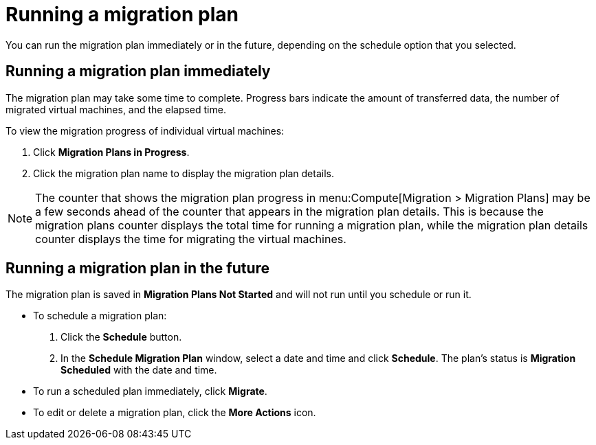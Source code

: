 [[Running_a_migration_plan]]
= Running a migration plan

You can run the migration plan immediately or in the future, depending on the schedule option that you selected.

== Running a migration plan immediately

The migration plan may take some time to complete. Progress bars indicate the amount of transferred data, the number of migrated virtual machines, and the elapsed time.

To view the migration progress of individual virtual machines:

. Click *Migration Plans in Progress*.
. Click the migration plan name to display the migration plan details.

[NOTE]
====
The counter that shows the migration plan progress in menu:Compute[Migration > Migration Plans] may be a few seconds ahead of the counter that appears in the migration plan details. This is because the migration plans counter displays the total time for running a migration plan, while the migration plan details counter displays the time for migrating the virtual machines.
====

== Running a migration plan in the future

The migration plan is saved in *Migration Plans Not Started* and will not run until you schedule or run it.

* To schedule a migration plan:

. Click the *Schedule* button.
. In the *Schedule Migration Plan* window, select a date and time and click *Schedule*. The plan's status is *Migration Scheduled* with the date and time.

* To run a scheduled plan immediately, click *Migrate*.

* To edit or delete a migration plan, click the *More Actions* icon.
